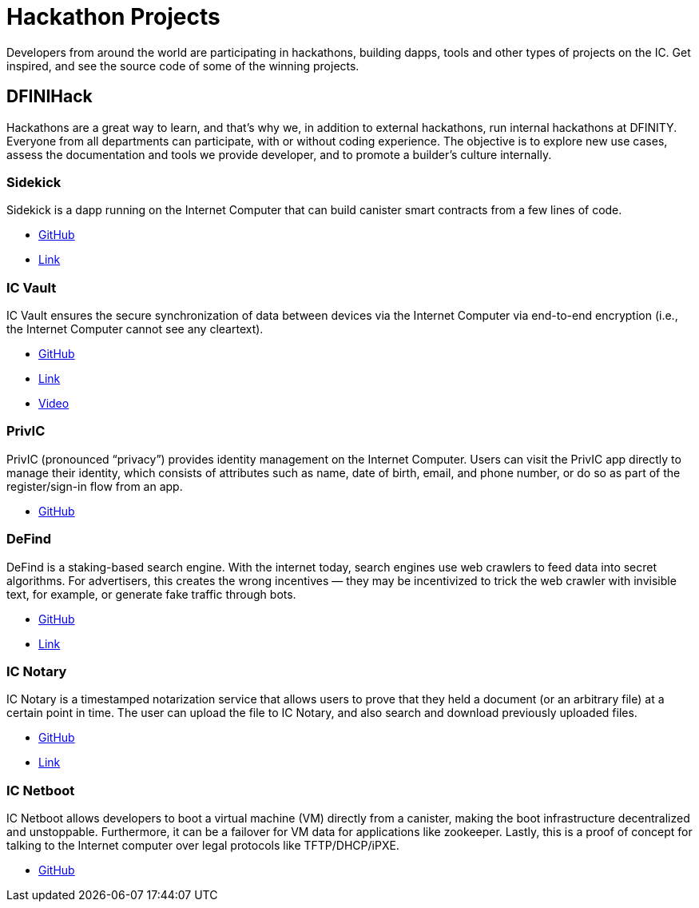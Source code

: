 = Hackathon Projects
:description: Quick links to example code for common use-cases for your dapp
:keywords: Internet Computer,blockchain,cryptocurrency,ICP tokens,smart contracts,cycles,wallet,software canister,developer onboarding,dapp,example,code,rust,Motoko
:proglang: Motoko
:IC: Internet Computer
:company-id: DFINITY
ifdef::env-github,env-browser[:outfilesuffix:.adoc]

Developers from around the world are participating in hackathons, building dapps, tools and other types of projects on the IC. Get inspired, and see the source code of some of the winning projects.

[[dfinihack]]
== DFINIHack

Hackathons are a great way to learn, and that's why we, in addition to external hackathons, run internal hackathons at DFINITY. Everyone from all departments can participate, with or without coding experience. The objective is to explore new use cases, assess the documentation and tools we provide developer, and to promote a builder's culture internally. 

=== Sidekick
Sidekick is a dapp running on the Internet Computer that can build canister smart contracts from a few lines of code.

- https://github.com/blynn/sidekick[GitHub]
- https://ffgig-jyaaa-aaaae-aaaoa-cai.raw.ic0.app[Link]

=== IC Vault
IC Vault ensures the secure synchronization of data between devices via the Internet Computer via end-to-end encryption (i.e., the Internet Computer cannot see any cleartext).

- https://github.com/timohanke/hack13[GitHub]
- https://xggrc-cyaaa-aaaaj-aaasq-cai.raw.ic0.app[Link]
- https://youtu.be/16xxA8EKEhE[Video]

=== PrivIC
PrivIC (pronounced “privacy”) provides identity management on the Internet Computer. Users can visit the PrivIC app directly to manage their identity, which consists of attributes such as name, date of birth, email, and phone number, or do so as part of the register/sign-in flow from an app.

- https://github.com/open-ic/priv-ic[GitHub]

=== DeFind
DeFind is a staking-based search engine. With the internet today, search engines use web crawlers to feed data into secret algorithms. For advertisers, this creates the wrong incentives — they may be incentivized to trick the web crawler with invisible text, for example, or generate fake traffic through bots.

- https://github.com/IC-Search/ic-search[GitHub]
- https://jbioa-siaaa-aaaai-qanfq-cai.ic0.app[Link]

=== IC Notary
IC Notary is a timestamped notarization service that allows users to prove that they held a document (or an arbitrary file) at a certain point in time. The user can upload the file to IC Notary, and also search and download previously uploaded files.

- https://github.com/jplevyak/dfnhack7[GitHub]
- https://jbxh5-eqaaa-aaaae-qaaoq-cai.ic0.app[Link]

=== IC Netboot
IC Netboot allows developers to boot a virtual machine (VM) directly from a canister, making the boot infrastructure decentralized and unstoppable. Furthermore, it can be a failover for VM data for applications like zookeeper. Lastly, this is a proof of concept for talking to the Internet computer over legal protocols like TFTP/DHCP/iPXE.

- https://github.com/farazshaikh/team14[GitHub]






